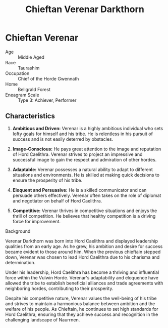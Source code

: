 #+title: Chieftan Verenar Darkthorn
#+startup: inlineimages
#+faction: Horde Gwennath
#+race: Taurashim
#+enneagram: 3

* Chieftan Verenar
#+html: <div class="wrap-right-img">
#+caption: Chieftan Verenar Darkthorn
#+attr_org: :width 300
#+attr_html: :class portrait :alt Image of Chieftan Verenar Darkthorn
#+attr_latex: :width 200p
[[file:img/chieftain-verenar.jpg]]
#+html: </div>

- Age ::
    Middle Aged
- Race ::
    Taurashim
- Occupation ::
    Chief of the Horde Gwennath
- Home ::
    Bellgrald Forest
- Eneagram Scale ::
    Type 3: Achiever, Performer
** Characteristics
1. *Ambitious and Driven:* Verenar is a highly ambitious individual who sets lofty goals for himself and his tribe. He is relentless in his pursuit of success and is not easily deterred by obstacles.

2. *Image-Conscious:* He pays great attention to the image and reputation of Hord Caelithra. Verenar strives to project an impressive and successful image to gain the respect and admiration of other hordes.

3. *Adaptable:* Verenar possesses a natural ability to adapt to different situations and environments. He is skilled at making quick decisions to ensure the prosperity of his tribe.

4. *Eloquent and Persuasive:* He is a skilled communicator and can persuade others effectively. Verenar often takes on the role of diplomat and negotiator on behalf of Hord Caelithra.

5. *Competitive:* Verenar thrives in competitive situations and enjoys the thrill of competition. He believes that healthy competition is a driving force for improvement.


- Background ::
Verenar Darkthorn was born into Hord Caelithra and displayed leadership qualities from an early age. As he grew, his ambition and desire for success became evident to those around him. When the previous chieftain stepped down, Verenar was chosen to lead Hord Caelithra due to his charisma and determination.

Under his leadership, Hord Caelithra has become a thriving and influential force within the Vulwin Horde. Verenar's adaptability and eloquence have allowed the tribe to establish beneficial alliances and trade agreements with neighboring hordes, contributing to their prosperity.

Despite his competitive nature, Verenar values the well-being of his tribe and strives to maintain a harmonious balance between ambition and the welfare of his people. As Chieftain, he continues to set high standards for Hord Caelithra, ensuring that they achieve success and recognition in the challenging landscape of Naurrnen.

#+html: <br style="clear:both;" />
